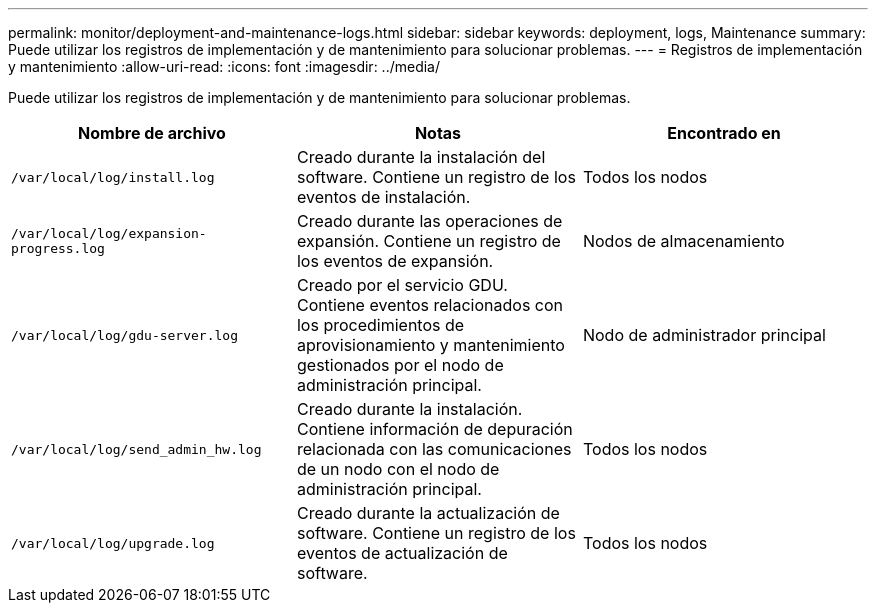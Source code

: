 ---
permalink: monitor/deployment-and-maintenance-logs.html 
sidebar: sidebar 
keywords: deployment, logs, Maintenance 
summary: Puede utilizar los registros de implementación y de mantenimiento para solucionar problemas. 
---
= Registros de implementación y mantenimiento
:allow-uri-read: 
:icons: font
:imagesdir: ../media/


[role="lead"]
Puede utilizar los registros de implementación y de mantenimiento para solucionar problemas.

|===
| Nombre de archivo | Notas | Encontrado en 


 a| 
`/var/local/log/install.log`
 a| 
Creado durante la instalación del software. Contiene un registro de los eventos de instalación.
 a| 
Todos los nodos



 a| 
`/var/local/log/expansion-progress.log`
 a| 
Creado durante las operaciones de expansión. Contiene un registro de los eventos de expansión.
 a| 
Nodos de almacenamiento



 a| 
`/var/local/log/gdu-server.log`
 a| 
Creado por el servicio GDU. Contiene eventos relacionados con los procedimientos de aprovisionamiento y mantenimiento gestionados por el nodo de administración principal.
 a| 
Nodo de administrador principal



 a| 
`/var/local/log/send_admin_hw.log`
 a| 
Creado durante la instalación. Contiene información de depuración relacionada con las comunicaciones de un nodo con el nodo de administración principal.
 a| 
Todos los nodos



 a| 
`/var/local/log/upgrade.log`
 a| 
Creado durante la actualización de software. Contiene un registro de los eventos de actualización de software.
 a| 
Todos los nodos

|===